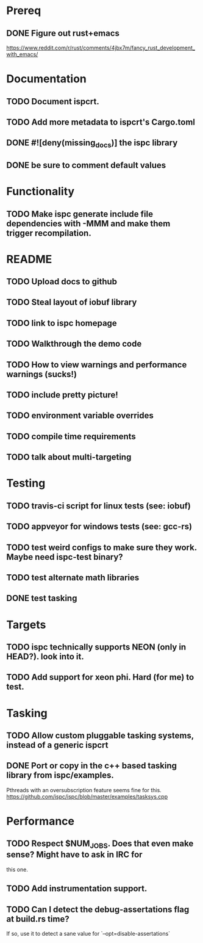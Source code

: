* Prereq
** DONE Figure out rust+emacs
        https://www.reddit.com/r/rust/comments/4jbx7m/fancy_rust_development_with_emacs/

* Documentation
** TODO Document ispcrt.
** TODO Add more metadata to ispcrt's Cargo.toml
** DONE #![deny(missing_docs)] the ispc library
** DONE be sure to comment default values

* Functionality
** TODO Make ispc generate include file dependencies with -MMM and make them trigger recompilation.

* README
** TODO Upload docs to github
** TODO Steal layout of iobuf library
** TODO link to ispc homepage
** TODO Walkthrough the demo code
** TODO How to view warnings and performance warnings (sucks!)
** TODO include pretty picture!
** TODO environment variable overrides
** TODO compile time requirements
** TODO talk about multi-targeting

* Testing
** TODO travis-ci script for linux tests (see: iobuf)
** TODO appveyor for windows tests (see: gcc-rs)
** TODO test weird configs to make sure they work. Maybe need ispc-test binary?
** TODO test alternate math libraries
** DONE test tasking

* Targets
** TODO ispc technically supports NEON (only in HEAD?). look into it.
** TODO Add support for xeon phi. Hard (for me) to test.

* Tasking
** TODO Allow custom pluggable tasking systems, instead of a generic ispcrt
** DONE Port or copy in the c++ based tasking library from ispc/examples.
        Pthreads with an oversubscription feature seems fine for this.
        https://github.com/ispc/ispc/blob/master/examples/tasksys.cpp

* Performance
** TODO Respect $NUM_JOBS. Does that even make sense? Might have to ask in IRC for
        this one.
** TODO Add instrumentation support.
** TODO Can I detect the debug-assertations flag at build.rs time?
        If so, use it to detect a sane value for `--opt=disable-assertations`
